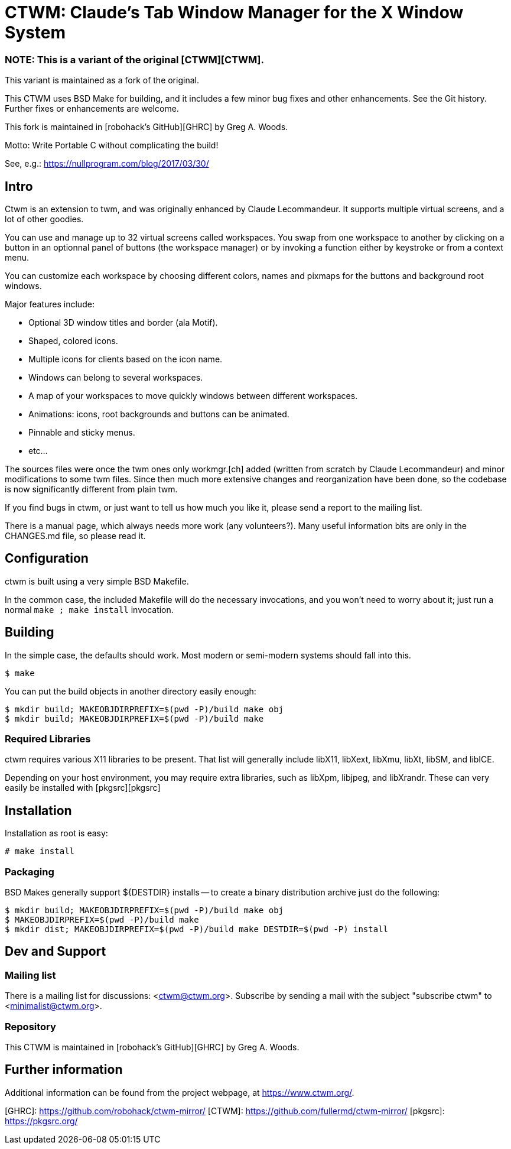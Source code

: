 = CTWM: Claude's Tab Window Manager for the X Window System

=== NOTE:  This is a variant of the original [CTWM][CTWM].

This variant is maintained as a fork of the original.

This CTWM uses BSD Make for building, and it includes a few minor bug
fixes and other enhancements.  See the Git history.  Further fixes or
enhancements are welcome.

This fork is maintained in [robohack's GitHub][GHRC] by Greg A. Woods.

Motto:  Write Portable C without complicating the build!

See, e.g.: https://nullprogram.com/blog/2017/03/30/

== Intro

Ctwm is an extension to twm, and was originally enhanced by Claude
Lecommandeur.  It supports multiple virtual screens, and a lot of other
goodies.

You can use and manage up to 32 virtual screens called workspaces.  You
swap from one workspace to another by clicking on a button in an
optionnal panel of buttons (the workspace manager) or by invoking a
function either by keystroke or from a context menu.

You can customize each workspace by choosing different colors, names and
pixmaps for the buttons and background root windows.

Major features include:

* Optional 3D window titles and border (ala Motif).
* Shaped, colored icons.
* Multiple icons for clients based on the icon name.
* Windows can belong to several workspaces.
* A map of your workspaces to move quickly windows between
   different workspaces.
* Animations: icons, root backgrounds and buttons can be animated.
* Pinnable and sticky menus.
* etc...

The sources files were once the twm ones only workmgr.[ch] added (written
from scratch by Claude Lecommandeur) and minor modifications to some twm
files.  Since then much more extensive changes and reorganization have
been done, so the codebase is now significantly different from plain twm.

If you find bugs in ctwm, or just want to tell us how much you like it,
please send a report to the mailing list.

There is a manual page, which always needs more work (any volunteers?).
Many useful information bits are only in the CHANGES.md file, so please
read it.


== Configuration

ctwm is built using a very simple BSD Makefile.

In the common case, the included Makefile will do the necessary
invocations, and you won't need to worry about it; just run a normal
`make ; make install` invocation.


== Building

In the simple case, the defaults should work.  Most modern or semi-modern
systems should fall into this.

    $ make

You can put the build objects in another directory easily enough:

    $ mkdir build; MAKEOBJDIRPREFIX=$(pwd -P)/build make obj
    $ mkdir build; MAKEOBJDIRPREFIX=$(pwd -P)/build make


=== Required Libraries

ctwm requires various X11 libraries to be present.  That list will
generally include libX11, libXext, libXmu, libXt, libSM, and libICE.

Depending on your host environment, you may require extra libraries,
such as libXpm, libjpeg, and libXrandr.  These can very easily be
installed with [pkgsrc][pkgsrc]


== Installation

Installation as root is easy:

    # make install


=== Packaging

BSD Makes generally support ${DESTDIR} installs -- to create a binary
distribution archive just do the following:

    $ mkdir build; MAKEOBJDIRPREFIX=$(pwd -P)/build make obj
    $ MAKEOBJDIRPREFIX=$(pwd -P)/build make
    $ mkdir dist; MAKEOBJDIRPREFIX=$(pwd -P)/build make DESTDIR=$(pwd -P) install


== Dev and Support

=== Mailing list

There is a mailing list for discussions: <ctwm@ctwm.org>.  Subscribe by
sending a mail with the subject "subscribe ctwm" to
<minimalist@ctwm.org>.

=== Repository

This CTWM is maintained in [robohack's GitHub][GHRC] by Greg A. Woods.


== Further information

Additional information can be found from the project webpage, at
<https://www.ctwm.org/>.


[GHRC]: https://github.com/robohack/ctwm-mirror/
[CTWM]: https://github.com/fullermd/ctwm-mirror/
[pkgsrc]: https://pkgsrc.org/
